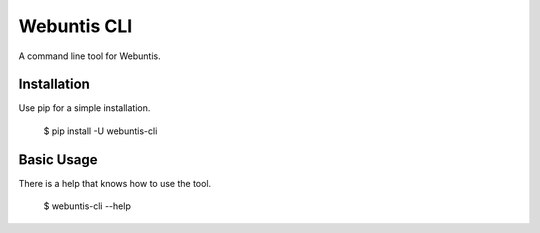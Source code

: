 Webuntis CLI
=======================

A command line tool for Webuntis.

Installation
------------

Use pip for a simple installation.

    $ pip install -U webuntis-cli



Basic Usage
-----------

There is a help that knows how to use the tool.

    $ webuntis-cli --help


